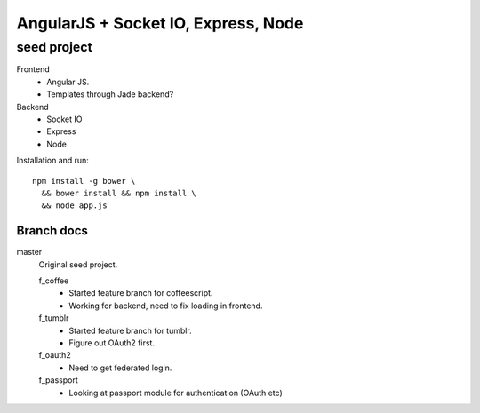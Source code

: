 AngularJS + Socket IO, Express, Node
=======================================
seed project
-------------
Frontend
  - Angular JS.
  - Templates through Jade backend?

Backend
  - Socket IO
  - Express
  - Node

Installation and run::
  
  npm install -g bower \
    && bower install && npm install \
    && node app.js


Branch docs
~~~~~~~~~~~
master
  Original seed project.

  f_coffee
    - Started feature branch  for coffeescript. 
    - Working for backend, need to fix loading in frontend.

  f_tumblr
    - Started feature branch for tumblr.
    - Figure out OAuth2 first.

  f_oauth2
    - Need to get federated login.

  f_passport
    - Looking at passport module for authentication (OAuth etc)
